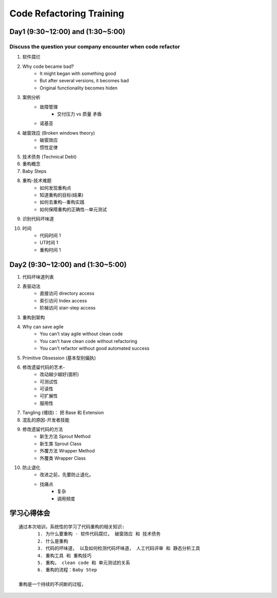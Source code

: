 Code Refactoring Training
=========================

Day1 (9:30~12:00) and (1:30~5:00)
---------------------------------

Discuss the question your company encounter when code refactor
^^^^^^^^^^^^^^^^^^^^^^^^^^^^^^^^^^^^^^^^^^^^^^^^^^^^^^^^^^^^^^^

#. 软件腐烂
#. Why code became bad?
	- It might began with something good
	- But after several versions, it becomes bad
	- Original functionality becomes hiden
#. 案例分析
	+ 故障管理
		- 交付压力 vs 质量 矛盾
	+ 诺基亚
#. 破窗效应 (Broken windows theory)
	- 破窗效应
	- 惯性定律
	
#. 技术债务 (Technical Debt)

#. 重构概念
	
#. Baby Steps
#. 重构-技术难题
	+ 如何发现重构点
	+ 知道重构的目标(结果)
	+ 如何去重构--重构实践
	+ 如何保障重构的正确性--单元测试
#. 识别代码坏味道
#. 时间
	+ 代码时间 1
	+ UT时间 1
	+ 重构时间 1

Day2 (9:30~12:00) and (1:30~5:00)
---------------------------------

#. 代码坏味道列表
#. 表驱动法
	- 直接访问 directory access
	- 索引访问 Index access
	- 阶梯访问 stair-step access

#. 重构到架构
#. Why can save agile
	- You can't stay agile without clean code
	- You can't have clean code without refactoring
	- You can't refactor without good automated success
#. Primitive Obsession (基本型别偏执)
#. 修改遗留代码的艺术-
	+ 改动越少越好(面积)
	+ 可测试性
	+ 可读性
	+ 可扩展性
	+ 服用性
#. Tangling (缠绕)： 把 Base 和 Extension
#. 混乱的原因-开发者技能
#. 修改遗留代码的方法
	+ 新生方法 Sprout Method
	+ 新生类 Sprout Class
	+ 外覆方法 Wrapper Method
	+ 外覆类 Wrapper Class
#. 防止退化
	+ 改进之前，先要防止退化。
	+ 找痛点
		- 复杂
		- 调用频度

学习心得体会
----------

::
 
 通过本次培训，系统性的学习了代码重构的相关知识:
 	1. 为什么要重构 - 软件代码腐烂， 破窗效应 和 技术债务
 	2. 什么是重构
 	3. 代码的坏味道， 以及如何检测代码坏味道， 人工代码评审 和 静态分析工具
 	4. 重构工具 和 重构技巧
 	5. 重构， clean code 和 单元测试的关系
 	6. 重构的流程：Baby Step
 
 重构是一个持续的不间断的过程， 



	
